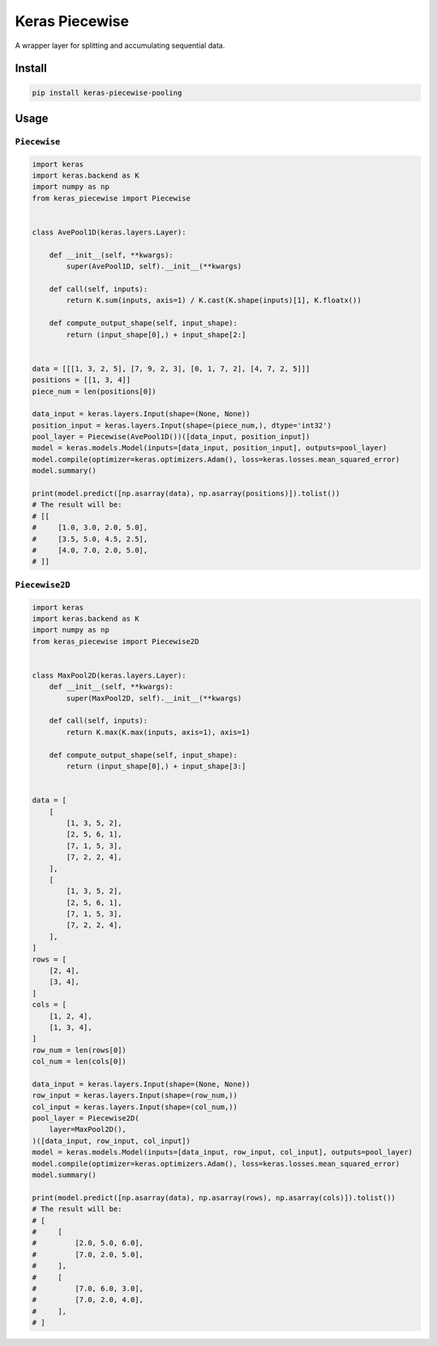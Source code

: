 
Keras Piecewise
===============


.. image:: https://travis-ci.org/CyberZHG/keras-piecewise.svg
   :target: https://travis-ci.org/CyberZHG/keras-piecewise
   :alt: Travis


.. image:: https://coveralls.io/repos/github/CyberZHG/keras-piecewise/badge.svg?branch=master
   :target: https://coveralls.io/github/CyberZHG/keras-piecewise
   :alt: Coverage


.. image:: https://img.shields.io/pypi/pyversions/keras-piecewise.svg
   :target: https://pypi.org/project/keras-piecewise/
   :alt: PyPI


A wrapper layer for splitting and accumulating sequential data.


.. image:: https://user-images.githubusercontent.com/853842/45488448-07e08e80-b794-11e8-8b67-ae650aa017b5.png
   :target: https://user-images.githubusercontent.com/853842/45488448-07e08e80-b794-11e8-8b67-ae650aa017b5.png
   :alt: 


Install
-------

.. code-block:: bash

   pip install keras-piecewise-pooling

Usage
-----

``Piecewise``
^^^^^^^^^^^^^^^^^

.. code-block:: python

   import keras
   import keras.backend as K
   import numpy as np
   from keras_piecewise import Piecewise


   class AvePool1D(keras.layers.Layer):

       def __init__(self, **kwargs):
           super(AvePool1D, self).__init__(**kwargs)

       def call(self, inputs):
           return K.sum(inputs, axis=1) / K.cast(K.shape(inputs)[1], K.floatx())

       def compute_output_shape(self, input_shape):
           return (input_shape[0],) + input_shape[2:]


   data = [[[1, 3, 2, 5], [7, 9, 2, 3], [0, 1, 7, 2], [4, 7, 2, 5]]]
   positions = [[1, 3, 4]]
   piece_num = len(positions[0])

   data_input = keras.layers.Input(shape=(None, None))
   position_input = keras.layers.Input(shape=(piece_num,), dtype='int32')
   pool_layer = Piecewise(AvePool1D())([data_input, position_input])
   model = keras.models.Model(inputs=[data_input, position_input], outputs=pool_layer)
   model.compile(optimizer=keras.optimizers.Adam(), loss=keras.losses.mean_squared_error)
   model.summary()

   print(model.predict([np.asarray(data), np.asarray(positions)]).tolist())
   # The result will be:
   # [[
   #     [1.0, 3.0, 2.0, 5.0],
   #     [3.5, 5.0, 4.5, 2.5],
   #     [4.0, 7.0, 2.0, 5.0],
   # ]]

``Piecewise2D``
^^^^^^^^^^^^^^^^^^^

.. code-block:: python

   import keras
   import keras.backend as K
   import numpy as np
   from keras_piecewise import Piecewise2D


   class MaxPool2D(keras.layers.Layer):
       def __init__(self, **kwargs):
           super(MaxPool2D, self).__init__(**kwargs)

       def call(self, inputs):
           return K.max(K.max(inputs, axis=1), axis=1)

       def compute_output_shape(self, input_shape):
           return (input_shape[0],) + input_shape[3:]


   data = [
       [
           [1, 3, 5, 2],
           [2, 5, 6, 1],
           [7, 1, 5, 3],
           [7, 2, 2, 4],
       ],
       [
           [1, 3, 5, 2],
           [2, 5, 6, 1],
           [7, 1, 5, 3],
           [7, 2, 2, 4],
       ],
   ]
   rows = [
       [2, 4],
       [3, 4],
   ]
   cols = [
       [1, 2, 4],
       [1, 3, 4],
   ]
   row_num = len(rows[0])
   col_num = len(cols[0])

   data_input = keras.layers.Input(shape=(None, None))
   row_input = keras.layers.Input(shape=(row_num,))
   col_input = keras.layers.Input(shape=(col_num,))
   pool_layer = Piecewise2D(
       layer=MaxPool2D(),
   )([data_input, row_input, col_input])
   model = keras.models.Model(inputs=[data_input, row_input, col_input], outputs=pool_layer)
   model.compile(optimizer=keras.optimizers.Adam(), loss=keras.losses.mean_squared_error)
   model.summary()

   print(model.predict([np.asarray(data), np.asarray(rows), np.asarray(cols)]).tolist())
   # The result will be:
   # [
   #     [
   #         [2.0, 5.0, 6.0],
   #         [7.0, 2.0, 5.0],
   #     ],
   #     [
   #         [7.0, 6.0, 3.0],
   #         [7.0, 2.0, 4.0],
   #     ],
   # ]
